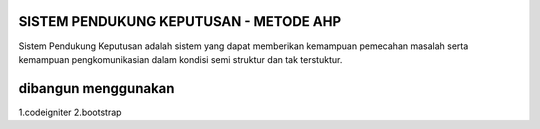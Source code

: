 ###################
SISTEM PENDUKUNG KEPUTUSAN - METODE AHP
###################

Sistem Pendukung Keputusan adalah sistem yang dapat memberikan kemampuan pemecahan masalah serta kemampuan pengkomunikasian dalam kondisi semi struktur dan tak terstuktur. 


###################
dibangun menggunakan
###################

1.codeigniter
2.bootstrap